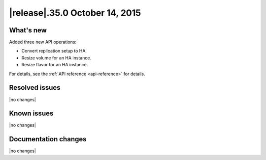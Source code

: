 .. release-history:

|release|.35.0 October 14, 2015
~~~~~~~~~~~~~~~~~~~~~~~~~~~~~~~~~~

.. Template instructions
   Content categories: What's New, Resolved Issues, Known Issues, Documentation changes.  
   Limit doc changes to content important to API users and developers, for example
   "added extended example to illustrate use of xxx operation" or something along those lines.
   Omit category headings if the release does not have any information of that type.
   
   

.. whats-new:

What's new
^^^^^^^^^^^^^^

.. Comment Provided summary overview, bulleted lists of new and changed operations, and 
   bulleted list of schema changes if applicable. 


Added three new API operations:

- Convert replication setup to HA.

- Resize volume for an HA instance.

- Resize flavor for an HA instance.

For details, see the :ref:`API reference <api-reference>` for details.


Resolved issues
^^^^^^^^^^^^^^^^

|no changes|


Known issues
^^^^^^^^^^^^^^

|no changes|


Documentation changes
^^^^^^^^^^^^^^^^^^^^^^^^

|no changes|

